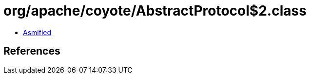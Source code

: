 = org/apache/coyote/AbstractProtocol$2.class

 - link:AbstractProtocol$2-asmified.java[Asmified]

== References

